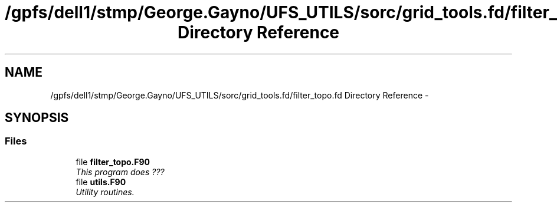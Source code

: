 .TH "/gpfs/dell1/stmp/George.Gayno/UFS_UTILS/sorc/grid_tools.fd/filter_topo.fd Directory Reference" 3 "Mon Aug 16 2021" "Version 1.6.0" "grid_tools" \" -*- nroff -*-
.ad l
.nh
.SH NAME
/gpfs/dell1/stmp/George.Gayno/UFS_UTILS/sorc/grid_tools.fd/filter_topo.fd Directory Reference \- 
.SH SYNOPSIS
.br
.PP
.SS "Files"

.in +1c
.ti -1c
.RI "file \fBfilter_topo\&.F90\fP"
.br
.RI "\fIThis program does ??? \fP"
.ti -1c
.RI "file \fButils\&.F90\fP"
.br
.RI "\fIUtility routines\&. \fP"
.in -1c
